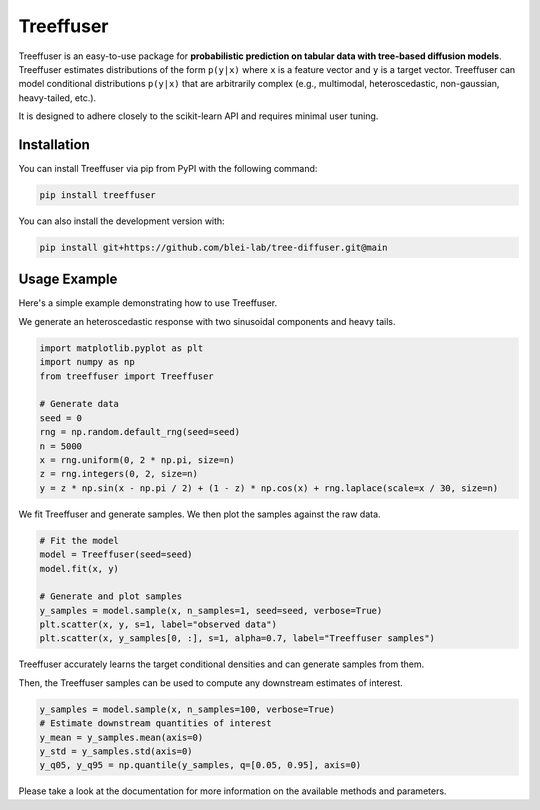 ====================
Treeffuser
====================

Treeffuser is an easy-to-use package for **probabilistic prediction on tabular data with tree-based diffusion models**. Treeffuser estimates distributions of the form ``p(y|x)`` where ``x`` is a feature vector and ``y`` is a target vector. Treeffuser can model conditional distributions ``p(y|x)`` that are arbitrarily complex (e.g., multimodal, heteroscedastic, non-gaussian, heavy-tailed, etc.).

It is designed to adhere closely to the scikit-learn API and requires minimal user tuning.

Installation
============

You can install Treeffuser via pip from PyPI with the following command:

.. code-block:: bash

    pip install treeffuser

You can also install the development version with:

.. code-block:: bash

    pip install git+https://github.com/blei-lab/tree-diffuser.git@main

Usage Example
=============

Here's a simple example demonstrating how to use Treeffuser.

We generate an heteroscedastic response with two sinusoidal components and heavy tails.

.. code-block:: python

    import matplotlib.pyplot as plt
    import numpy as np
    from treeffuser import Treeffuser

    # Generate data
    seed = 0
    rng = np.random.default_rng(seed=seed)
    n = 5000
    x = rng.uniform(0, 2 * np.pi, size=n)
    z = rng.integers(0, 2, size=n)
    y = z * np.sin(x - np.pi / 2) + (1 - z) * np.cos(x) + rng.laplace(scale=x / 30, size=n)

We fit Treeffuser and generate samples. We then plot the samples against the raw data.

.. code-block:: python

    # Fit the model
    model = Treeffuser(seed=seed)
    model.fit(x, y)

    # Generate and plot samples
    y_samples = model.sample(x, n_samples=1, seed=seed, verbose=True)
    plt.scatter(x, y, s=1, label="observed data")
    plt.scatter(x, y_samples[0, :], s=1, alpha=0.7, label="Treeffuser samples")

.. image:: README_example.png
   :alt: Treeffuser on heteroscedastic data with sinuisodal response and heavy tails.
   :align: center

Treeffuser accurately learns the target conditional densities and can generate samples from them.

Then, the Treeffuser samples can be used to compute any downstream estimates of interest.

.. code-block:: python

    y_samples = model.sample(x, n_samples=100, verbose=True)
    # Estimate downstream quantities of interest
    y_mean = y_samples.mean(axis=0)
    y_std = y_samples.std(axis=0)
    y_q05, y_q95 = np.quantile(y_samples, q=[0.05, 0.95], axis=0)

Please take a look at the documentation for more information on the available methods and parameters.
